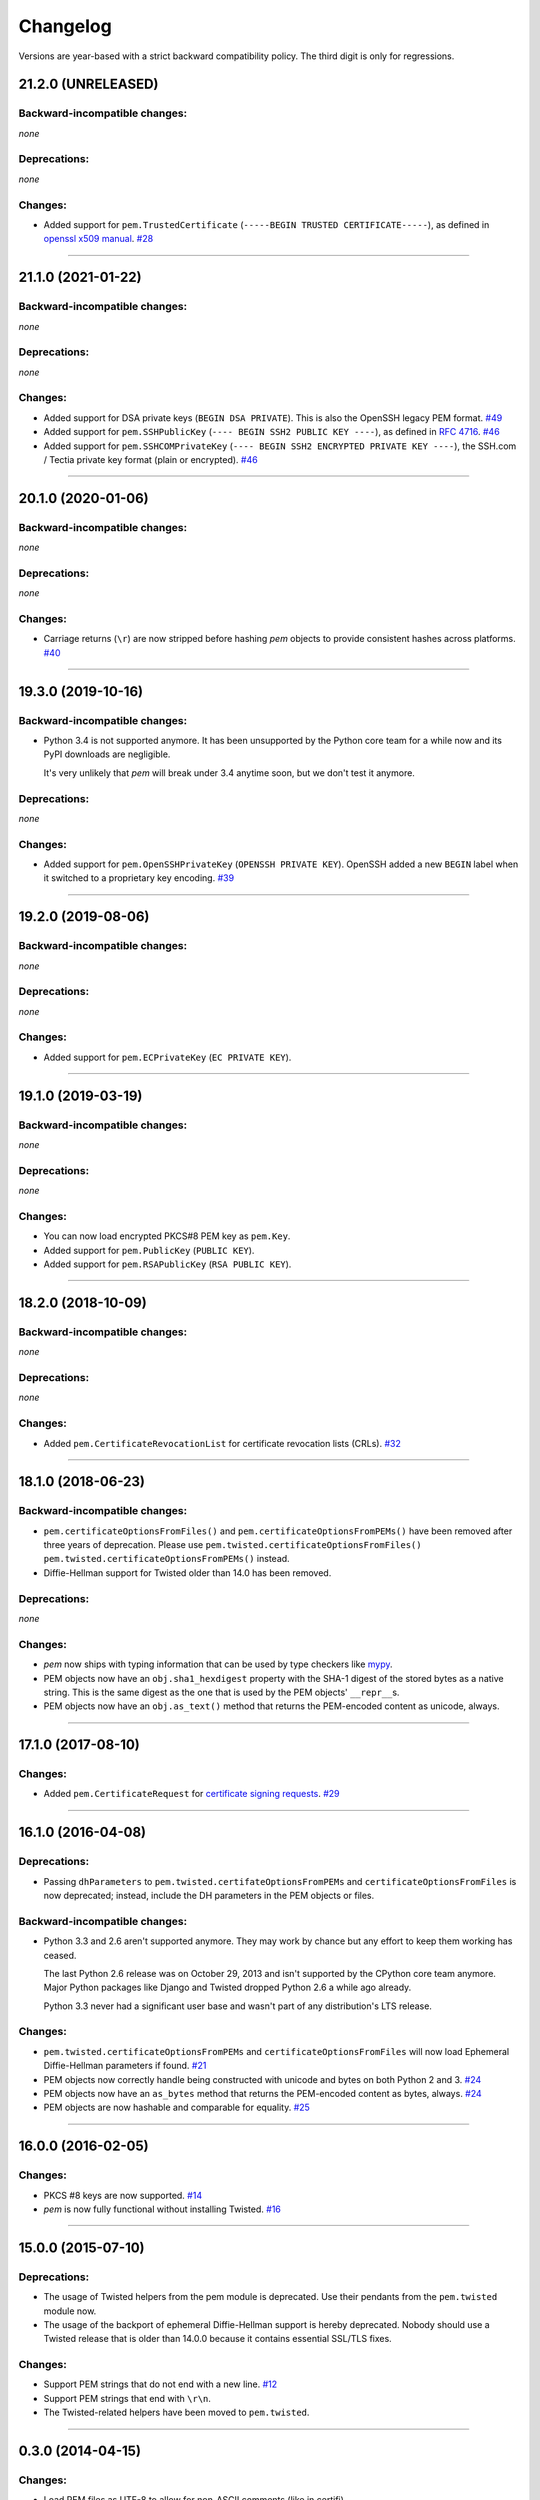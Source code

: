 .. :changelog:

Changelog
=========

Versions are year-based with a strict backward compatibility policy.
The third digit is only for regressions.


21.2.0 (UNRELEASED)
-------------------

Backward-incompatible changes:
^^^^^^^^^^^^^^^^^^^^^^^^^^^^^^

*none*


Deprecations:
^^^^^^^^^^^^^

*none*


Changes:
^^^^^^^^

- Added support for ``pem.TrustedCertificate`` (``-----BEGIN TRUSTED CERTIFICATE-----``), as defined in `openssl x509 manual <https://www.openssl.org/docs/man1.1.1/man1/x509.html>`_.
  `#28 <https://github.com/hynek/pem/issues/28>`_


----


21.1.0 (2021-01-22)
-------------------


Backward-incompatible changes:
^^^^^^^^^^^^^^^^^^^^^^^^^^^^^^

*none*


Deprecations:
^^^^^^^^^^^^^

*none*


Changes:
^^^^^^^^

- Added support for DSA private keys (``BEGIN DSA PRIVATE``).
  This is also the OpenSSH legacy PEM format.
  `#49 <https://github.com/hynek/pem/issues/49>`_
- Added support for ``pem.SSHPublicKey`` (``---- BEGIN SSH2 PUBLIC KEY ----``), as defined in `RFC 4716 <https://tools.ietf.org/html/rfc4716>`_.
  `#46 <https://github.com/hynek/pem/pull/46>`_
- Added support for ``pem.SSHCOMPrivateKey`` (``---- BEGIN SSH2 ENCRYPTED PRIVATE KEY ----``), the SSH.com / Tectia private key format (plain or encrypted).
  `#46 <https://github.com/hynek/pem/pull/46>`_


----


20.1.0 (2020-01-06)
-------------------


Backward-incompatible changes:
^^^^^^^^^^^^^^^^^^^^^^^^^^^^^^

*none*


Deprecations:
^^^^^^^^^^^^^

*none*


Changes:
^^^^^^^^

- Carriage returns (``\r``) are now stripped before hashing *pem* objects to provide consistent hashes across platforms.
  `#40 <https://github.com/hynek/pem/issues/40>`_


----


19.3.0 (2019-10-16)
-------------------


Backward-incompatible changes:
^^^^^^^^^^^^^^^^^^^^^^^^^^^^^^

- Python 3.4 is not supported anymore.
  It has been unsupported by the Python core team for a while now and its PyPI downloads are negligible.

  It's very unlikely that *pem* will break under 3.4 anytime soon, but we don't test it anymore.


Deprecations:
^^^^^^^^^^^^^

*none*


Changes:
^^^^^^^^

- Added support for ``pem.OpenSSHPrivateKey`` (``OPENSSH PRIVATE KEY``).
  OpenSSH added a new ``BEGIN`` label when it switched to a proprietary key encoding.
  `#39 <https://github.com/hynek/pem/pull/39>`_


----


19.2.0 (2019-08-06)
-------------------


Backward-incompatible changes:
^^^^^^^^^^^^^^^^^^^^^^^^^^^^^^

*none*


Deprecations:
^^^^^^^^^^^^^

*none*


Changes:
^^^^^^^^

- Added support for ``pem.ECPrivateKey`` (``EC PRIVATE KEY``).


----


19.1.0 (2019-03-19)
-------------------


Backward-incompatible changes:
^^^^^^^^^^^^^^^^^^^^^^^^^^^^^^

*none*


Deprecations:
^^^^^^^^^^^^^

*none*


Changes:
^^^^^^^^

- You can now load encrypted PKCS#8 PEM key as ``pem.Key``.
- Added support for ``pem.PublicKey`` (``PUBLIC KEY``).
- Added support for ``pem.RSAPublicKey`` (``RSA PUBLIC KEY``).


----


18.2.0 (2018-10-09)
-------------------


Backward-incompatible changes:
^^^^^^^^^^^^^^^^^^^^^^^^^^^^^^

*none*


Deprecations:
^^^^^^^^^^^^^

*none*


Changes:
^^^^^^^^

- Added ``pem.CertificateRevocationList`` for certificate revocation lists (CRLs).
  `#32 <https://github.com/hynek/pem/pull/32>`_


----


18.1.0 (2018-06-23)
-------------------


Backward-incompatible changes:
^^^^^^^^^^^^^^^^^^^^^^^^^^^^^^

- ``pem.certificateOptionsFromFiles()`` and ``pem.certificateOptionsFromPEMs()`` have been removed after three years of deprecation.
  Please use ``pem.twisted.certificateOptionsFromFiles()`` ``pem.twisted.certificateOptionsFromPEMs()`` instead.
- Diffie-Hellman support for Twisted older than 14.0 has been removed.


Deprecations:
^^^^^^^^^^^^^

*none*


Changes:
^^^^^^^^

- *pem* now ships with typing information that can be used by type checkers like `mypy <http://mypy-lang.org>`_.
- PEM objects now have an ``obj.sha1_hexdigest`` property with the SHA-1 digest of the stored bytes  as a native string.
  This is the same digest as the one that is used by the PEM objects' ``__repr__``\ s.
- PEM objects now have an ``obj.as_text()`` method that returns the PEM-encoded content as unicode, always.


----


17.1.0 (2017-08-10)
-------------------


Changes:
^^^^^^^^

- Added ``pem.CertificateRequest`` for `certificate signing requests <https://en.wikipedia.org/wiki/Certificate_signing_request>`_.
  `#29 <https://github.com/hynek/pem/pull/29>`_


----


16.1.0 (2016-04-08)
-------------------

Deprecations:
^^^^^^^^^^^^^

- Passing ``dhParameters`` to ``pem.twisted.certifateOptionsFromPEMs`` and ``certificateOptionsFromFiles`` is now deprecated;
  instead, include the DH parameters in the PEM objects or files.


Backward-incompatible changes:
^^^^^^^^^^^^^^^^^^^^^^^^^^^^^^

- Python 3.3 and 2.6 aren't supported anymore.
  They may work by chance but any effort to keep them working has ceased.

  The last Python 2.6 release was on October 29, 2013 and isn't supported by the CPython core team anymore.
  Major Python packages like Django and Twisted dropped Python 2.6 a while ago already.

  Python 3.3 never had a significant user base and wasn't part of any distribution's LTS release.


Changes:
^^^^^^^^

- ``pem.twisted.certificateOptionsFromPEMs`` and ``certificateOptionsFromFiles`` will now load Ephemeral Diffie-Hellman parameters if found.
  `#21 <https://github.com/hynek/pem/pull/21>`_
- PEM objects now correctly handle being constructed with unicode and bytes on both Python 2 and 3.
  `#24 <https://github.com/hynek/pem/pull/24>`_
- PEM objects now have an ``as_bytes`` method that returns the PEM-encoded content as bytes, always.
  `#24 <https://github.com/hynek/pem/pull/24>`_
- PEM objects are now hashable and comparable for equality.
  `#25 <https://github.com/hynek/pem/pull/25>`_



----


16.0.0 (2016-02-05)
-------------------

Changes:
^^^^^^^^

- PKCS #8 keys are now supported.
  `#14 <https://github.com/hynek/pem/pull/14>`_
- *pem* is now fully functional without installing Twisted.
  `#16 <https://github.com/hynek/pem/pull/16>`_


----


15.0.0 (2015-07-10)
-------------------

Deprecations:
^^^^^^^^^^^^^

- The usage of Twisted helpers from the pem module is deprecated.
  Use their pendants from the ``pem.twisted`` module now.
- The usage of the backport of ephemeral Diffie-Hellman support is hereby deprecated.
  Nobody should use a Twisted release that is older than 14.0.0 because it contains essential SSL/TLS fixes.


Changes:
^^^^^^^^

- Support PEM strings that do not end with a new line.
  `#12 <https://github.com/hynek/pem/pull/12>`_
- Support PEM strings that end with ``\r\n``.
- The Twisted-related helpers have been moved to ``pem.twisted``.


----


0.3.0 (2014-04-15)
------------------

Changes:
^^^^^^^^

- Load PEM files as UTF-8 to allow for non-ASCII comments (like in certifi).
- Allow keys, primary certificates, and chain certificates to occur in any order.


----


0.2.0 (2014-03-13)
------------------

Changes:
^^^^^^^^

- Add forward-compatible support for DHE.


----


0.1.0 (2013-07-18)
------------------

Initial release.
